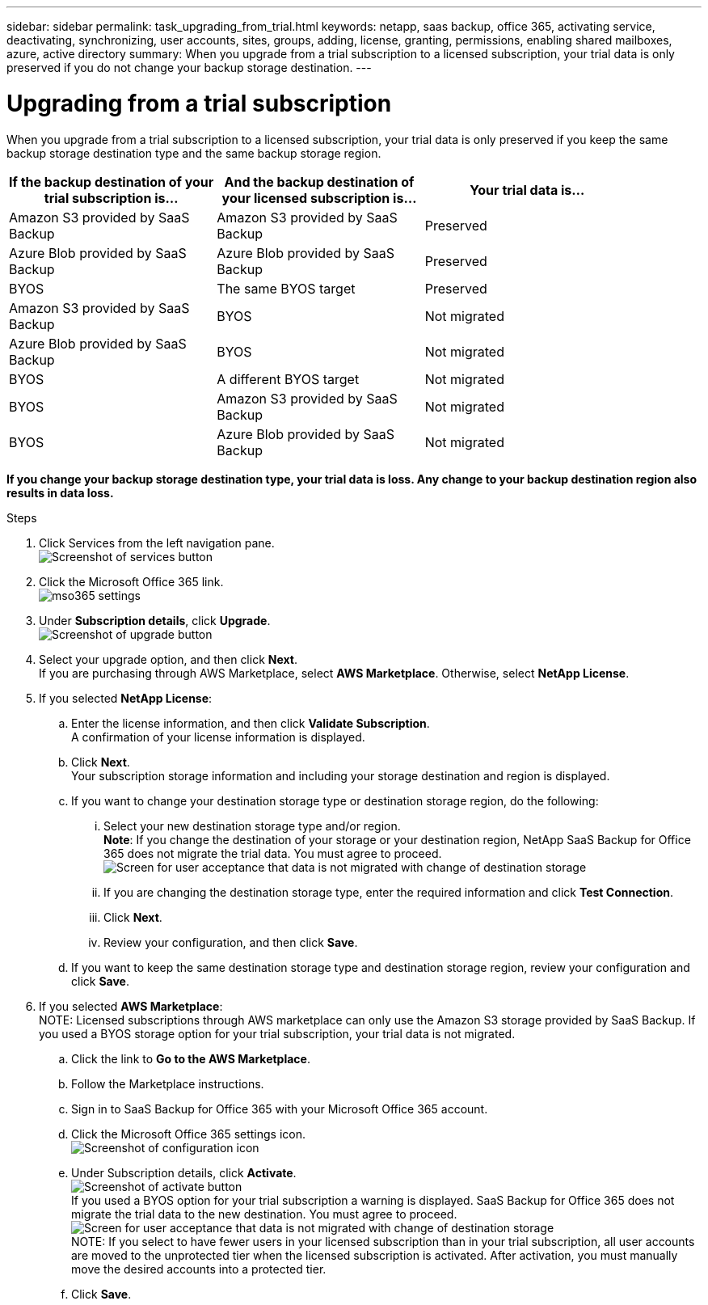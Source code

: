 ---
sidebar: sidebar
permalink: task_upgrading_from_trial.html
keywords: netapp, saas backup, office 365, activating service, deactivating, synchronizing, user accounts, sites, groups, adding, license, granting, permissions, enabling shared mailboxes, azure, active directory
summary: When you upgrade from a trial subscription to a licensed subscription, your trial data is only preserved if you do not change your backup storage destination.
---

= Upgrading from a trial subscription
:toc: macro
:toclevels: 1
:hardbreaks:
:nofooter:
:icons: font
:linkattrs:
:imagesdir: ./media/

[.lead]
When you upgrade from a trial subscription to a licensed subscription, your trial data is only preserved if you keep the same backup storage destination type and the same backup storage region.

toc::[]

[options="header" width="90%"]
|=======
|If the backup destination of your trial subscription is... |And the backup destination of your licensed subscription is... |Your trial data is...
|Amazon S3 provided by SaaS Backup | Amazon S3 provided by SaaS Backup | Preserved
|Azure Blob provided by SaaS Backup |Azure Blob provided by SaaS Backup | Preserved
|BYOS | The same BYOS target | Preserved
|Amazon S3 provided by SaaS Backup | BYOS | Not migrated
|Azure Blob provided by SaaS Backup | BYOS | Not migrated
|BYOS | A different BYOS target | Not migrated
|BYOS | Amazon S3 provided by SaaS Backup | Not migrated
|BYOS | Azure Blob provided by SaaS Backup | Not migrated
|=======

*If you change your backup storage destination type, your trial data is loss.  Any change to your backup destination region also results in data loss.*

.Steps

.	Click Services from the left navigation pane.
  image:services.jpg[Screenshot of services button]
.	Click the Microsoft Office 365 link.
  image:mso365_settings.jpg[]
. Under *Subscription details*, click *Upgrade*.
  image:upgrade.jpg[Screenshot of upgrade button]
. Select your upgrade option, and then click *Next*.
  If you are purchasing through AWS Marketplace, select *AWS Marketplace*. Otherwise, select *NetApp License*.
. If you selected *NetApp License*:
  .. Enter the license information, and then click *Validate Subscription*.
     A confirmation of your license information is displayed.
  .. Click *Next*.
     Your subscription storage information and including your storage destination and region is displayed.
  .. If you want to change your destination storage type or destination storage region, do the following:
    ... Select your new destination storage type and/or region.
        *Note*: If you change the destination of your storage or your destination region, NetApp SaaS Backup for Office 365 does not migrate the trial data.  You must agree to proceed.
         image:iAgree.jpg[Screen for user acceptance that data is not migrated with change of destination storage]
    ... If you are changing the destination storage type, enter the required information and click *Test Connection*.
    ... Click *Next*.
    ... Review your configuration, and then click *Save*.
  .. If you want to keep the same destination storage type and destination storage region, review your configuration and click *Save*.
. If you selected *AWS Marketplace*:
  NOTE: Licensed subscriptions through AWS marketplace can only use the Amazon S3 storage provided by SaaS Backup.  If you used a BYOS storage option for your trial subscription, your trial data is not migrated.
  .. Click the link to *Go to the AWS Marketplace*.
  .. Follow the Marketplace instructions.
  .. Sign in to SaaS Backup for Office 365 with your Microsoft Office 365 account.
  .. Click the Microsoft Office 365 settings icon.
     image:configure_Icon.jpg[Screenshot of configuration icon]
  .. Under Subscription details, click *Activate*.
     image:activate.jpg[Screenshot of activate button]
     If you used a BYOS option for your trial subscription a warning is displayed. SaaS Backup for Office 365 does not migrate the trial data to the new destination.  You must agree to proceed.
     image:iAgree.jpg[Screen for user acceptance that data is not migrated with change of destination storage]
     NOTE: If you select to have fewer users in your licensed subscription than in your trial subscription, all user accounts are moved to the unprotected tier when the licensed subscription is activated.  After activation, you must manually move the desired accounts into a protected tier.
  .. Click *Save*.
